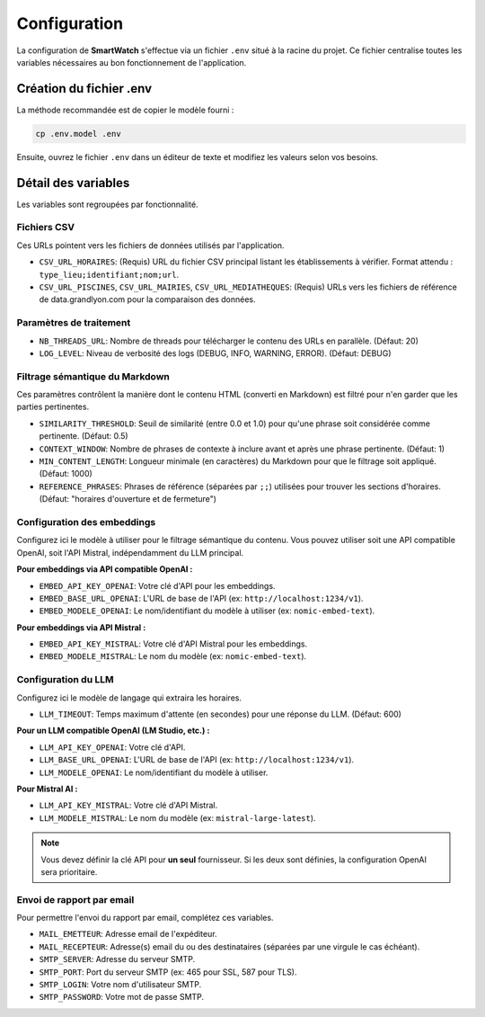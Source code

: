 =============
Configuration
=============

La configuration de **SmartWatch** s'effectue via un fichier ``.env`` situé à la racine du projet. Ce fichier centralise toutes les variables nécessaires au bon fonctionnement de l'application.

Création du fichier .env
------------------------

La méthode recommandée est de copier le modèle fourni :

.. code-block:: bash

   cp .env.model .env

Ensuite, ouvrez le fichier ``.env`` dans un éditeur de texte et modifiez les valeurs selon vos besoins.

Détail des variables
--------------------

Les variables sont regroupées par fonctionnalité.

Fichiers CSV
~~~~~~~~~~~~

Ces URLs pointent vers les fichiers de données utilisés par l'application.

*   ``CSV_URL_HORAIRES``: (Requis) URL du fichier CSV principal listant les établissements à vérifier. Format attendu : ``type_lieu;identifiant;nom;url``.
*   ``CSV_URL_PISCINES``, ``CSV_URL_MAIRIES``, ``CSV_URL_MEDIATHEQUES``: (Requis) URLs vers les fichiers de référence de data.grandlyon.com pour la comparaison des données.

Paramètres de traitement
~~~~~~~~~~~~~~~~~~~~~~~~

*   ``NB_THREADS_URL``: Nombre de threads pour télécharger le contenu des URLs en parallèle. (Défaut: 20)
*   ``LOG_LEVEL``: Niveau de verbosité des logs (DEBUG, INFO, WARNING, ERROR). (Défaut: DEBUG)

Filtrage sémantique du Markdown
~~~~~~~~~~~~~~~~~~~~~~~~~~~~~~~

Ces paramètres contrôlent la manière dont le contenu HTML (converti en Markdown) est filtré pour n'en garder que les parties pertinentes.

*   ``SIMILARITY_THRESHOLD``: Seuil de similarité (entre 0.0 et 1.0) pour qu'une phrase soit considérée comme pertinente. (Défaut: 0.5)
*   ``CONTEXT_WINDOW``: Nombre de phrases de contexte à inclure avant et après une phrase pertinente. (Défaut: 1)
*   ``MIN_CONTENT_LENGTH``: Longueur minimale (en caractères) du Markdown pour que le filtrage soit appliqué. (Défaut: 1000)
*   ``REFERENCE_PHRASES``: Phrases de référence (séparées par ``;;``) utilisées pour trouver les sections d'horaires. (Défaut: "horaires d'ouverture et de fermeture")

Configuration des embeddings
~~~~~~~~~~~~~~~~~~~~~~~~~~~

Configurez ici le modèle à utiliser pour le filtrage sémantique du contenu. Vous pouvez utiliser soit une API compatible OpenAI, soit l'API Mistral, indépendamment du LLM principal.

**Pour embeddings via API compatible OpenAI :**

*   ``EMBED_API_KEY_OPENAI``: Votre clé d'API pour les embeddings.
*   ``EMBED_BASE_URL_OPENAI``: L'URL de base de l'API (ex: ``http://localhost:1234/v1``).
*   ``EMBED_MODELE_OPENAI``: Le nom/identifiant du modèle à utiliser (ex: ``nomic-embed-text``).

**Pour embeddings via API Mistral :**

*   ``EMBED_API_KEY_MISTRAL``: Votre clé d'API Mistral pour les embeddings.
*   ``EMBED_MODELE_MISTRAL``: Le nom du modèle (ex: ``nomic-embed-text``).

Configuration du LLM
~~~~~~~~~~~~~~~~~~~~

Configurez ici le modèle de langage qui extraira les horaires.

*   ``LLM_TIMEOUT``: Temps maximum d'attente (en secondes) pour une réponse du LLM. (Défaut: 600)

**Pour un LLM compatible OpenAI (LM Studio, etc.) :**

*   ``LLM_API_KEY_OPENAI``: Votre clé d'API.
*   ``LLM_BASE_URL_OPENAI``: L'URL de base de l'API (ex: ``http://localhost:1234/v1``).
*   ``LLM_MODELE_OPENAI``: Le nom/identifiant du modèle à utiliser.

**Pour Mistral AI :**

*   ``LLM_API_KEY_MISTRAL``: Votre clé d'API Mistral.
*   ``LLM_MODELE_MISTRAL``: Le nom du modèle (ex: ``mistral-large-latest``).

.. note::
   Vous devez définir la clé API pour **un seul** fournisseur. Si les deux sont définies, la configuration OpenAI sera prioritaire.

Envoi de rapport par email
~~~~~~~~~~~~~~~~~~~~~~~~~~

Pour permettre l'envoi du rapport par email, complétez ces variables.

*   ``MAIL_EMETTEUR``: Adresse email de l'expéditeur.
*   ``MAIL_RECEPTEUR``: Adresse(s) email du ou des destinataires (séparées par une virgule le cas échéant).
*   ``SMTP_SERVER``: Adresse du serveur SMTP.
*   ``SMTP_PORT``: Port du serveur SMTP (ex: 465 pour SSL, 587 pour TLS).
*   ``SMTP_LOGIN``: Votre nom d'utilisateur SMTP.
*   ``SMTP_PASSWORD``: Votre mot de passe SMTP.

